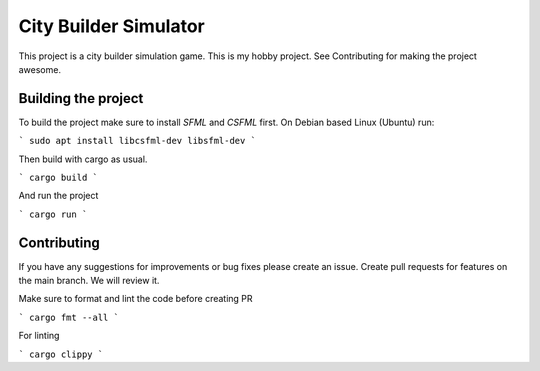 .. _SFML: http://www.sfml-dev.org/download.php
.. _CSFML: http://www.sfml-dev.org/download/csfml/

City Builder Simulator
######################

This project is a city builder simulation game. This is my hobby project. See Contributing for making the project awesome.

Building the project
====================

To build the project make sure to install `SFML` and `CSFML` first. On Debian based Linux (Ubuntu) run:

```
sudo apt install libcsfml-dev libsfml-dev
```

Then build with cargo as usual.

```
cargo build
```

And run the project

```
cargo run
```

Contributing
============

If you have any suggestions for improvements or bug fixes please create an issue. Create pull requests for features on the main branch. We will review it.

Make sure to format and lint the code before creating PR

```
cargo fmt --all
```

For linting

```
cargo clippy
```

